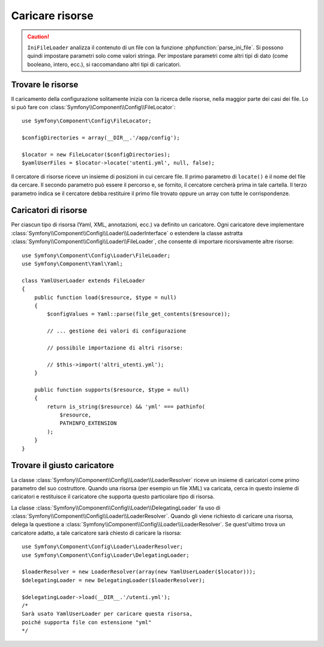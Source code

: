 .. index::
   single: Config; Caricare risorse

Caricare risorse
================

.. caution::

    ``IniFileLoader`` analizza il contenuto di un file con la funzione
    :phpfunction:`parse_ini_file`. Si possono quindi impostare parametri solo come
    valori stringa. Per impostare parametri come altri tipi di dato
    (come booleano, intero, ecc.), si raccomandano altri tipi di caricatori.

Trovare le risorse
------------------

Il caricamento della configurazione solitamente inizia con la ricerca delle risorse,
nella maggior parte dei casi dei file. Lo si può fare con :class:`Symfony\\Component\\Config\\FileLocator`::

    use Symfony\Component\Config\FileLocator;

    $configDirectories = array(__DIR__.'/app/config');

    $locator = new FileLocator($configDirectories);
    $yamlUserFiles = $locator->locate('utenti.yml', null, false);

Il cercatore di risorse riceve un insieme di posizioni in cui cercare file.
Il primo parametro di ``locate()`` è il nome del file da cercare. Il
secondo parametro può essere il percorso e, se fornito, il cercatore cercherà
prima in tale cartella. Il terzo parametro indica se il cercatore debba
restituire il primo file trovato oppure un array con tutte le
corrispondenze.

Caricatori di risorse
---------------------

Per ciascun tipo di risorsa (Yaml, XML, annotazioni, ecc.) va definito un caricatore.
Ogni caricatore deve implementare :class:`Symfony\\Component\\Config\\Loader\\LoaderInterface`
o estendere la classe astratta :class:`Symfony\\Component\\Config\\Loader\\FileLoader`,
che consente di importare ricorsivamente altre risorse::

    use Symfony\Component\Config\Loader\FileLoader;
    use Symfony\Component\Yaml\Yaml;

    class YamlUserLoader extends FileLoader
    {
        public function load($resource, $type = null)
        {
            $configValues = Yaml::parse(file_get_contents($resource));

            // ... gestione dei valori di configurazione

            // possibile importazione di altri risorse:

            // $this->import('altri_utenti.yml');
        }

        public function supports($resource, $type = null)
        {
            return is_string($resource) && 'yml' === pathinfo(
                $resource,
                PATHINFO_EXTENSION
            );
        }
    }

Trovare il giusto caricatore
----------------------------

La classe :class:`Symfony\\Component\\Config\\Loader\\LoaderResolver` riceve un insieme
di caricatori come primo parametro del suo costruttore. Quando una risorsa (per
esempio un file XML) va caricata, cerca in questo insieme di caricatori
e restituisce il caricatore che supporta questo particolare tipo di risorsa.

La classe :class:`Symfony\\Component\\Config\\Loader\\DelegatingLoader` fa uso
di :class:`Symfony\\Component\\Config\\Loader\\LoaderResolver`. Quando gli viene
richiesto di caricare una risorsa, delega la questione a
:class:`Symfony\\Component\\Config\\Loader\\LoaderResolver`. Se quest'ultimo
trova un caricatore adatto, a tale caricatore sarà chiesto di caricare la risorsa::

    use Symfony\Component\Config\Loader\LoaderResolver;
    use Symfony\Component\Config\Loader\DelegatingLoader;

    $loaderResolver = new LoaderResolver(array(new YamlUserLoader($locator)));
    $delegatingLoader = new DelegatingLoader($loaderResolver);

    $delegatingLoader->load(__DIR__.'/utenti.yml');
    /*
    Sarà usato YamlUserLoader per caricare questa risorsa,
    poiché supporta file con estensione "yml"
    */
